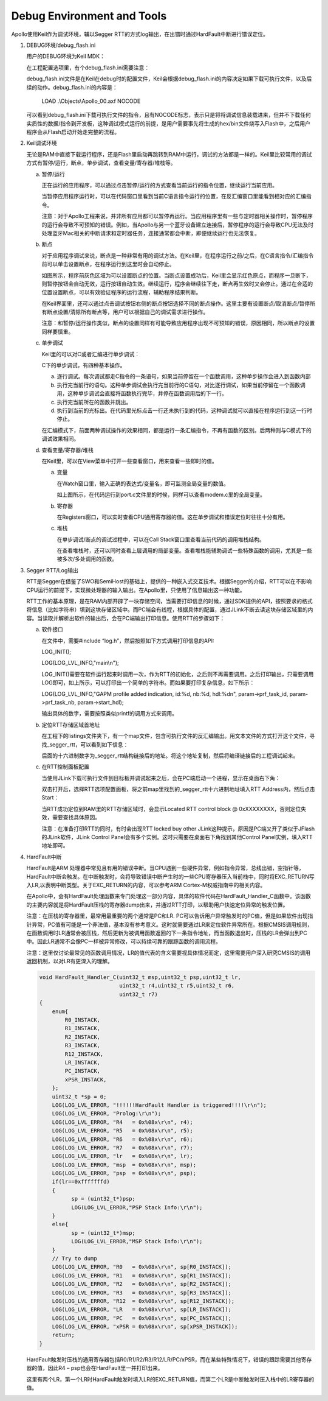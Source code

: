 Debug Environment and Tools
^^^^^^^^^^^^^^^^^^^^^^^^^^^

Apollo使用Keil作为调试环境，辅以Segger RTT的方式log输出，在出错时通过HardFault中断进行错误定位。

1. DEBUG环境/debug_flash.ini

   用户的DEBUG环境为Keil MDK：

   .. image:: debug_env_and_tools_img1.png

   在工程配置选项里，有个debug_flash.ini需要注意：

   .. image:: debug_env_and_tools_img2.png

   debug_flash.ini文件是在Keil在debug时的配置文件，Keil会根据debug_flash.ini的内容决定如果下载可执行文件，以及后续的动作。debug_flash.ini的内容是：
   
      LOAD .\\Objects\\Apollo_00.axf NOCODE

   可以看到debug_flash.ini下载可执行文件的指令，且有NOCODE标志，表示只是将将调试信息装载进来，但并不下载任何实质性的数据/指令到开发板，这种调试模式运行的前提，是用户需要事先将生成的hex/bin文件烧写入Flash中，之后用户程序会从Flash启动开始走完整的流程。

#. Keil调试环境

   无论是RAM中直接下载运行程序，还是Flash里启动再跳转到RAM中运行，调试的方法都是一样的。Keil里比较常用的调试方式有暂停/运行，断点，单步调试，查看变量/寄存器/堆栈等。

   a. 暂停/运行

      正在运行的应用程序，可以通过点击暂停/运行的方式查看当前运行的指令位置，继续运行当前应用。

      .. image:: debug_env_and_tools_img3.png

      当暂停应用程序运行时，可以在代码窗口里看到当前C语言指令运行的位置，在反汇编窗口里能看到相对应的汇编指令。

      注意：对于Apollo工程来说，并非所有应用都可以暂停再运行。当应用程序里有一些与定时器相关操作时，暂停程序的运行会导致不可预知的错误。例如，当Apollo与另一个蓝牙设备建立连接后，暂停程序的运行会导致CPU无法及时处理蓝牙Mac相关的中断请求和定时器任务，连接通常都会中断，即便继续运行也无法恢复。

   #. 断点

      对于应用程序调试来说，断点是一种非常有用的调试方法。在Keil里，在程序运行之前/之后，在C语言指令/汇编指令前可以单击设置断点，在程序运行到这里时会自动停止。

      .. image:: debug_env_and_tools_img4.png

      如图所示，程序前灰色区域为可以设置断点的位置。当断点设置成功后，Keil里会显示红色原点，而程序一旦断下，则暂停按钮会自动无效，运行按钮自动生效。继续运行，程序会继续往下走，断点再生效时又会停止。通过在合适的位置设置断点，可以有效验证程序的运行流程，辅助程序结果判断。
      
      在Keil界面里，还可以通过点击调试按钮右侧的断点按钮选择不同的断点操作。这里主要有设置断点/取消断点/暂停所有断点设置/清除所有断点等，用户可以根据自己的调试需求进行操作。

      注意：和暂停/运行操作类似，断点的设置同样有可能导致应用程序出现不可预知的错误，原因相同，所以断点的设置同样要慎重。

   #. 单步调试

      Keil里的可以对C或者汇编进行单步调试：

      .. image:: debug_env_and_tools_img5.png

      C下的单步调试，有四种基本操作。

      a) 逐行调试。每次调试都走C指令的一条语句，如果当前停留在一个函数调用，这种单步操作会进入到函数内部

      #) 执行完当前行的语句。这种单步调试会执行完当前行的C语句，对比逐行调试，如果当前停留在一个函数调用，这种单步调试会直接将函数执行完毕，并停在函数调用后的下一行。

      #) 执行完当前所在的函数并跳出。

      #) 执行到当前的光标出。在代码里光标点击一行还未执行到的代码，这种调试就可以直接在程序运行到这一行时停止。

      在汇编模式下，前面两种调试操作的效果相同，都是运行一条汇编指令，不再有函数的区别。后两种则与C模式下的调试效果相同。

   #. 查看变量/寄存器/堆栈

      在Keil里，可以在View菜单中打开一些查看窗口，用来查看一些即时的值。

      a) 变量

         在Watch窗口里，输入正确的表达式/变量名，即可监测全局变量的数值。

         .. image:: debug_env_and_tools_img6.png

         如上图所示，在代码运行到port.c文件里的时候，同样可以查看modem.c里的全局变量。

      #) 寄存器

         在Registers窗口，可以实时查看CPU通用寄存器的值。这在单步调试和错误定位时往往十分有用。

         .. image:: debug_env_and_tools_img7.png

      #) 堆栈

         在单步调试/断点的调试过程中，可以在Call Stack窗口里查看当前代码的调用堆栈结构。

         .. image:: debug_env_and_tools_img8.png

         在查看堆栈时，还可以同时查看上层调用的局部变量。查看堆栈能辅助调试一些特殊函数的调用，尤其是一些被多次/多处调用的函数。

#. Segger RTT/Log输出

   RTT是Segger在借鉴了SWO和SemiHost的基础上，提供的一种嵌入式交互技术。根据Segger的介绍，RTT可以在不影响CPU运行的前提下，实现微处理器的输入输出。在Apollo里，只使用了信息输出这一种功能。

   .. image:: debug_env_and_tools_img9.png

   RTT工作的基本原理，是在RAM内部开辟了一块存储空间，当需要打印信息的时候，通过SDK提供的API，按照要求的格式将信息（比如字符串）填到这块存储区域中。而PC端会有线程，根据具体的配置，通过JLink不断去读这块存储区域里的内容。当读取并解析出软件的输出后，会在PC端输出打印信息。使用RTT的步骤如下： 

   a) 软件接口

      在文件中，需要#include “log.h”，然后按照如下方式调用打印信息的API:

      LOG_INIT();

      LOG(LOG_LVL_INFO,"main\\n");

      LOG_INIT()需要在软件运行起来时调用一次，作为RTT的初始化，之后则不再需要调用。之后打印输出，只需要调用LOG即可，如上所示，可以打印出一个简单的字符串。而如果要打印复杂信息，如下所示：

      LOG(LOG_LVL_INFO,"GAPM profile added indication, id:%d, nb:%d, hdl:%d\n", param->prf_task_id, param->prf_task_nb, param->start_hdl);

      输出具体的数字，需要按照类似printf的调用方式来调用。

   #) 定位RTT存储区域首地址

      在工程下的listings文件夹下，有一个map文件，包含可执行文件的反汇编输出。用文本文件的方式打开这个文件，寻找_segger_rtt，可以看到如下信息：

      .. image:: debug_env_and_tools_img10.png

      后面的十六进制数字为_segger_rtt结构链接后的地址。将这个地址复制，然后将编译链接后的工程调试起来。

   #) 在RTT控制面板配置

      当使用JLink下载可执行文件到目标板并调试起来之后，会在PC端启动一个进程，显示在桌面右下角：

      .. image:: debug_env_and_tools_img11.png

      双击打开后，选择RTT选项配置面板，将之前map里找到的_segger_rtt十六进制地址填入RTT Address内，然后点击Start：

      .. image:: debug_env_and_tools_img12.png

      当RTT成功定位到RAM里的RTT存储区域时，会显示Located RTT control block @ 0xXXXXXXXX，否则定位失效，需要查找具体原因。

      注意：在准备打印RTT的同时，有时会出现RTT locked buy other JLink这种提示，原因是PC端又开了类似于JFlash的JLink软件，JLink Control Panel会有多个实例。这时只需要在桌面右下角找到其他Control Panel实例，填入RTT地址即可。
   
#. HardFault中断

   HardFault是ARM 处理器中常见且有用的错误中断。当CPU遇到一些硬件异常，例如指令异常，总线出错，空指针等，HardFault中断会触发。在中断触发时，会将导致错误中断产生时的一些CPU寄存器压入当前栈中，同时将EXC_RETURN写入LR,以表明中断类型。关于EXC_RETURN的内容，可以参考ARM Cortex-M权威指南中的相关内容。

   在Apollo中，会有HardFault处理函数来专门处理这一部分内容，具体的软件代码在HardFault_Handler_C函数中。该函数的主要内容就是将HardFault压栈的寄存器dump出来，并通过RTT打印，以帮助用户快速定位异常的触发位置。

   注意：在压栈的寄存器里，最常用最重要的两个通常是PC和LR. PC可以告诉用户异常触发时的PC值，但是如果软件出现指针异常，PC值有可能是一个非法值，基本没有参考意义。这时就需要通过LR来定位软件异常所在。根据CMSIS调用规则，在函数调用时LR通常会被压栈，然后更新为被调用函数返回的下一条指令地址，而当函数退出时，压栈的LR会弹出到PC中。因此LR通常不会像PC一样被异常修改，可以持续可靠的跟踪函数的调用流程。

   注意：这里仅讨论最常见的函数调用情况，LR的值代表的含义需要视具体情况而定，这里需要用户深入研究CMSIS的调用返回机制，以对LR有更深入的理解。

   .. code:: c
      
      void HardFault_Handler_C(uint32_t msp,uint32_t psp,uint32_t lr,
                               uint32_t r4,uint32_t r5,uint32_t r6,
                               uint32_t r7)
      {
          enum{
              R0_INSTACK,
              R1_INSTACK,
              R2_INSTACK,
              R3_INSTACK,
              R12_INSTACK,
              LR_INSTACK,
              PC_INSTACK,
              xPSR_INSTACK,
          };
          uint32_t *sp = 0;
          LOG(LOG_LVL_ERROR, "!!!!!!HardFault Handler is triggered!!!!\r\n");
          LOG(LOG_LVL_ERROR, "Prolog:\r\n");
          LOG(LOG_LVL_ERROR, "R4   = 0x%08x\r\n", r4);
          LOG(LOG_LVL_ERROR, "R5   = 0x%08x\r\n", r5);
          LOG(LOG_LVL_ERROR, "R6   = 0x%08x\r\n", r6);
          LOG(LOG_LVL_ERROR, "R7   = 0x%08x\r\n", r7);
          LOG(LOG_LVL_ERROR, "lr   = 0x%08x\r\n", lr);
          LOG(LOG_LVL_ERROR, "msp  = 0x%08x\r\n", msp);
          LOG(LOG_LVL_ERROR, "psp  = 0x%08x\r\n", psp);
          if(lr==0xfffffffd)
          {
                sp = (uint32_t*)psp;
                LOG(LOG_LVL_ERROR,"PSP Stack Info:\r\n");
          }
          else{
                sp = (uint32_t*)msp;
                LOG(LOG_LVL_ERROR,"MSP Stack Info:\r\n");
          }
          // Try to dump
          LOG(LOG_LVL_ERROR, "R0   = 0x%08x\r\n", sp[R0_INSTACK]);
          LOG(LOG_LVL_ERROR, "R1   = 0x%08x\r\n", sp[R1_INSTACK]);
          LOG(LOG_LVL_ERROR, "R2   = 0x%08x\r\n", sp[R2_INSTACK]);
          LOG(LOG_LVL_ERROR, "R3   = 0x%08x\r\n", sp[R3_INSTACK]);
          LOG(LOG_LVL_ERROR, "R12  = 0x%08x\r\n", sp[R12_INSTACK]);
          LOG(LOG_LVL_ERROR, "LR   = 0x%08x\r\n", sp[LR_INSTACK]);
          LOG(LOG_LVL_ERROR, "PC   = 0x%08x\r\n", sp[PC_INSTACK]);
          LOG(LOG_LVL_ERROR, "xPSR = 0x%08x\r\n", sp[xPSR_INSTACK]);
          return;
      }

   HardFault触发时压栈的通用寄存器包括R0/R1/R2/R3/R12/LR/PC/xPSR，而在某些特殊情况下，错误的跟踪需要其他寄存器的值，因此R4 – psp也会在HardFault里一并打印出来。

   这里有两个LR，第一个LR时HardFault触发时填入LR的EXC_RETURN值，而第二个LR是中断触发时压入栈中的LR寄存器的值。
   

